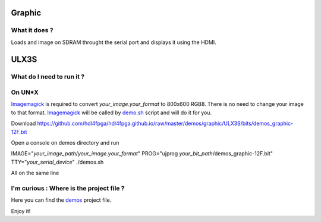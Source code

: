 Graphic
-------


What it does ?
~~~~~~~~~~~~~~

Loads and image on SDRAM throught the serial port and displays it using the HDMI.

ULX3S
-----

What do I need to run it ?
~~~~~~~~~~~~~~~~~~~~~~~~~~

On UN*X
~~~~~~~

.. _demo.sh: ./demo.sh

.. _Imagemagick: https://imagemagick.org

Imagemagick_ is required to convert *your_image.your_format* to 800x600 RGB8. There is no need to change your image to that format. Imagemagick_ will be called by demo.sh_ script and will do it for you.

Download https://github.com/hdl4fpga/hdl4fpga.github.io/raw/master/demos/graphic/ULX3S/bits/demos_graphic-12F.bit

Open a console on demos directory and run

IMAGE="*your_image_path*/*your_image.your_format*" PROG="ujprog *your_bit_path*/demos_graphic-12F.bit" TTY="*your_serial_device*" ./demos.sh

All on the same line

I'm curious : Where is the project file ?
~~~~~~~~~~~~~~~~~~~~~~~~~~~~~~~~~~~~~~~~~

.. _demos: ../ULX3S/diamond/demos.ldf

Here you can find the demos_ project file.

Enjoy it!
